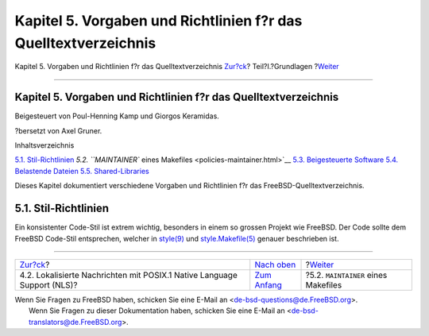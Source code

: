 ================================================================
Kapitel 5. Vorgaben und Richtlinien f?r das Quelltextverzeichnis
================================================================

.. raw:: html

   <div class="navheader">

Kapitel 5. Vorgaben und Richtlinien f?r das Quelltextverzeichnis
`Zur?ck <posix-nls.html>`__?
Teil?I.?Grundlagen
?\ `Weiter <policies-maintainer.html>`__

--------------

.. raw:: html

   </div>

.. raw:: html

   <div class="chapter">

.. raw:: html

   <div class="titlepage" xmlns="">

.. raw:: html

   <div>

.. raw:: html

   <div>

Kapitel 5. Vorgaben und Richtlinien f?r das Quelltextverzeichnis
----------------------------------------------------------------

.. raw:: html

   </div>

.. raw:: html

   <div>

Beigesteuert von Poul-Henning Kamp und Giorgos Keramidas.

.. raw:: html

   </div>

.. raw:: html

   <div>

?bersetzt von Axel Gruner.

.. raw:: html

   </div>

.. raw:: html

   </div>

.. raw:: html

   </div>

.. raw:: html

   <div class="toc">

.. raw:: html

   <div class="toc-title">

Inhaltsverzeichnis

.. raw:: html

   </div>

`5.1. Stil-Richtlinien <policies.html#policies-style>`__
`5.2. ``MAINTAINER`` eines Makefiles <policies-maintainer.html>`__
`5.3. Beigesteuerte Software <policies-contributed.html>`__
`5.4. Belastende Dateien <policies-encumbered.html>`__
`5.5. Shared-Libraries <policies-shlib.html>`__

.. raw:: html

   </div>

Dieses Kapitel dokumentiert verschiedene Vorgaben und Richtlinien f?r
das FreeBSD-Quelltextverzeichnis.

.. raw:: html

   <div class="sect1">

.. raw:: html

   <div class="titlepage" xmlns="">

.. raw:: html

   <div>

.. raw:: html

   <div>

5.1. Stil-Richtlinien
---------------------

.. raw:: html

   </div>

.. raw:: html

   </div>

.. raw:: html

   </div>

Ein konsistenter Code-Stil ist extrem wichtig, besonders in einem so
grossen Projekt wie FreeBSD. Der Code sollte dem FreeBSD Code-Stil
entsprechen, welcher in
`style(9) <http://www.FreeBSD.org/cgi/man.cgi?query=style&sektion=9>`__
und
`style.Makefile(5) <http://www.FreeBSD.org/cgi/man.cgi?query=style.Makefile&sektion=5>`__
genauer beschrieben ist.

.. raw:: html

   </div>

.. raw:: html

   </div>

.. raw:: html

   <div class="navfooter">

--------------

+----------------------------------------------------------------------------+-------------------------------+--------------------------------------------+
| `Zur?ck <posix-nls.html>`__?                                               | `Nach oben <Basics.html>`__   | ?\ `Weiter <policies-maintainer.html>`__   |
+----------------------------------------------------------------------------+-------------------------------+--------------------------------------------+
| 4.2. Lokalisierte Nachrichten mit POSIX.1 Native Language Support (NLS)?   | `Zum Anfang <index.html>`__   | ?5.2. ``MAINTAINER`` eines Makefiles       |
+----------------------------------------------------------------------------+-------------------------------+--------------------------------------------+

.. raw:: html

   </div>

| Wenn Sie Fragen zu FreeBSD haben, schicken Sie eine E-Mail an
  <de-bsd-questions@de.FreeBSD.org\ >.
|  Wenn Sie Fragen zu dieser Dokumentation haben, schicken Sie eine
  E-Mail an <de-bsd-translators@de.FreeBSD.org\ >.
